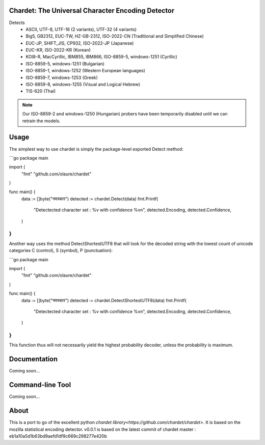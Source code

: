 .. image:: https://travis-ci.com/olaure/chardet.svg?branch=master
    :target: https://travis-ci.com/olaure/chardet

Chardet: The Universal Character Encoding Detector
--------------------------------------------------


Detects
 - ASCII, UTF-8, UTF-16 (2 variants), UTF-32 (4 variants)
 - Big5, GB2312, EUC-TW, HZ-GB-2312, ISO-2022-CN (Traditional and Simplified Chinese)
 - EUC-JP, SHIFT_JIS, CP932, ISO-2022-JP (Japanese)
 - EUC-KR, ISO-2022-KR (Korean)
 - KOI8-R, MacCyrillic, IBM855, IBM866, ISO-8859-5, windows-1251 (Cyrillic)
 - ISO-8859-5, windows-1251 (Bulgarian)
 - ISO-8859-1, windows-1252 (Western European languages)
 - ISO-8859-7, windows-1253 (Greek)
 - ISO-8859-8, windows-1255 (Visual and Logical Hebrew)
 - TIS-620 (Thai)

.. note::
   Our ISO-8859-2 and windows-1250 (Hungarian) probers have been temporarily
   disabled until we can retrain the models.


Usage
------------

The simplest way to use chardet is simply the package-level exported Detect method:

```go
package main

import (
	"fmt"
	"github.com/olaure/chardet"
)

func main() {
	data := []byte("नमस्कार")
	detected := chardet.Detect(data)
	fmt.Printf(
		"Detectected character set : %v with confidence %v\n",
		detected.Encoding, detected.Confidence,
	)
}
```

Another way uses the method DetectShortestUTF8 that will look for the decoded string with the lowest count of unicode categories C (control), S (symbol), P (punctuation):

```go
package main

import (
	"fmt"
	"github.com/olaure/chardet"
)

func main() {
	data := []byte("नमस्कार")
	detected := chardet.DetectShortestUTF8(data)
	fmt.Printf(
		"Detectected character set : %v with confidence %v\n",
		detected.Encoding, detected.Confidence,
	)
}
```

This function thus will not necessarily yield the highest probability decoder, unless the probability is maximum.

Documentation
-------------

Coming soon...

Command-line Tool
-----------------

Coming soon...

About
-----

This is a port to go of the excellent python `chardet library<https://github.com/chardet/chardet>`.
It is based on the mozilla statistical encoding detector.
v0.0.1 is based on the latest commit of chardet master : eb1a10a5d1b63bd9aefd1df9c669c298277e420b
